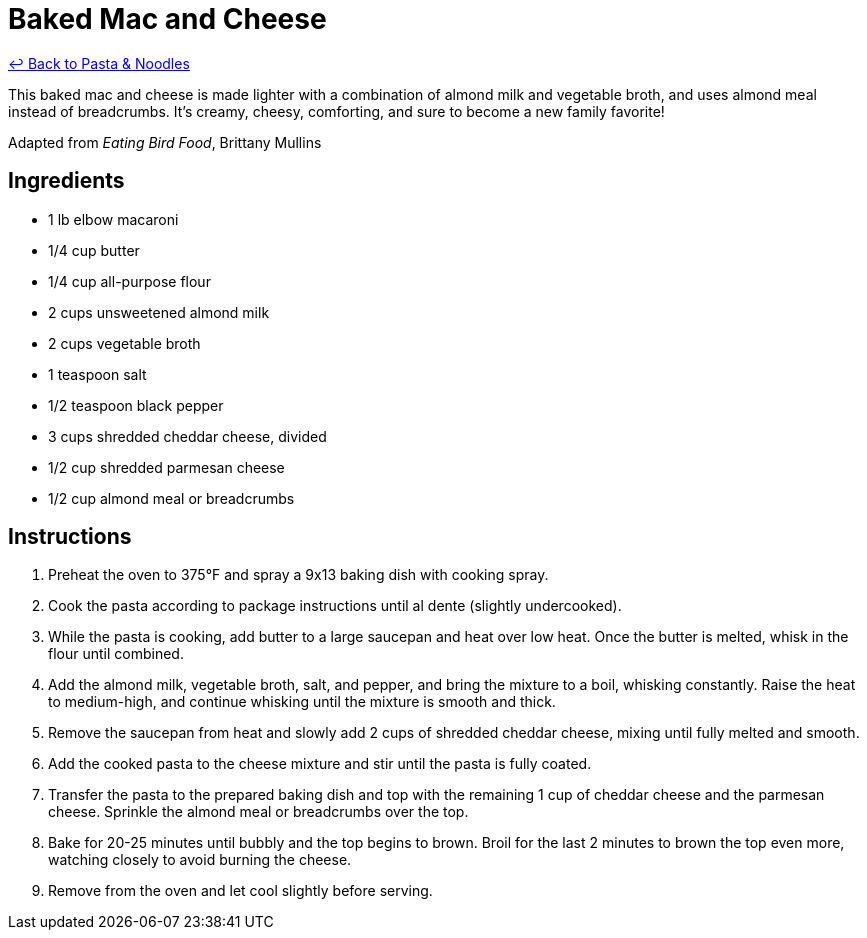 = Baked Mac and Cheese

link:./README.me[&larrhk; Back to Pasta &amp; Noodles]

This baked mac and cheese is made lighter with a combination of almond milk and vegetable broth, and uses almond meal instead of breadcrumbs. It's creamy, cheesy, comforting, and sure to become a new family favorite!

Adapted from _Eating Bird Food_, Brittany Mullins

== Ingredients

* 1 lb elbow macaroni
* 1/4 cup butter
* 1/4 cup all-purpose flour
* 2 cups unsweetened almond milk
* 2 cups vegetable broth
* 1 teaspoon salt
* 1/2 teaspoon black pepper
* 3 cups shredded cheddar cheese, divided
* 1/2 cup shredded parmesan cheese
* 1/2 cup almond meal or breadcrumbs

== Instructions

1. Preheat the oven to 375°F and spray a 9x13 baking dish with cooking spray.
2. Cook the pasta according to package instructions until al dente (slightly undercooked).
3. While the pasta is cooking, add butter to a large saucepan and heat over low heat. Once the butter is melted, whisk in the flour until combined.
4. Add the almond milk, vegetable broth, salt, and pepper, and bring the mixture to a boil, whisking constantly. Raise the heat to medium-high, and continue whisking until the mixture is smooth and thick.
5. Remove the saucepan from heat and slowly add 2 cups of shredded cheddar cheese, mixing until fully melted and smooth.
6. Add the cooked pasta to the cheese mixture and stir until the pasta is fully coated.
7. Transfer the pasta to the prepared baking dish and top with the remaining 1 cup of cheddar cheese and the parmesan cheese. Sprinkle the almond meal or breadcrumbs over the top.
8. Bake for 20-25 minutes until bubbly and the top begins to brown. Broil for the last 2 minutes to brown the top even more, watching closely to avoid burning the cheese.
9. Remove from the oven and let cool slightly before serving.
